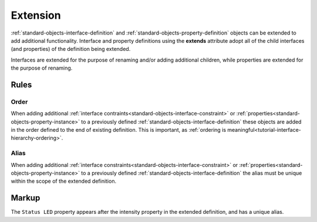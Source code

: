 .. _tutorial-extension:

#########
Extension
#########

:ref:`standard-objects-interface-definition` and :ref:`standard-objects-property-definition` objects can
be extended to add additional functionality. Interface and property definitions using the **extends** attribute
adopt all of the child interfaces (and properties) of the definition being extended.

Interfaces are extended for the purpose of renaming and/or adding additional children, while properties
are extended for the purpose of renaming.

*****
Rules
*****

.. _tutorial-extension-order:

Order
=====

When adding additional :ref:`interface contraints<standard-objects-interface-constraint>` or
:ref:`properties<standard-objects-property-instance>` to a previously defined
:ref:`standard-objects-interface-definition` these objects are added in the order defined to the end of
existing definition. This is important, as
:ref:`ordering is meaningful<tutorial-interface-hierarchy-ordering>`.

.. _tutorial-extension-alias:

Alias
=====

When adding additional :ref:`interface constraints<standard-objects-interface-constraint>` or
:ref:`properties<standard-objects-property-instance>` to a previously defined
:ref:`standard-objects-interface-definition` the alias must be unique within the scope of the extended
definition.

******
Markup
******

The ``Status LED`` property appears after the intensity property in the extended definition, and has
a unique alias. 

.. tabs::

  .. code-tab:: xml

    <interfacedef class="my-dimmer" name="My Dimmer" extends="udr://org.esta.intensity.1/dimmer" description="A simple dimmer with status LED intensity control.">
      <property class="udr://org.esta.intensity.1/intensity" alias="led-intensity" friendlyname="Status LED" access="readwrite" lifetime="runtime" minimum="0" maximum="100" />
    </interfacedef>

  .. code-tab:: json

    {
      "type": "interfacedef",
      "class": "my-dimmer",
      "name": "My Dimmer",
      "extends": "udr://org.esta.intensity.1/dimmer",
      "description": "A simple dimmer with status LED intensity control.",
      "children": [
        {
          "type": "property",
          "class": "udr://org.esta.intensity.1/intensity",
          "alias": "led-interface",
          "friendlyname": "Status LED",
          "access": "readwrite",
          "lifetime": "runtime",
          "minimum": 0,
          "maximum": 100
        }
      ]
    }
